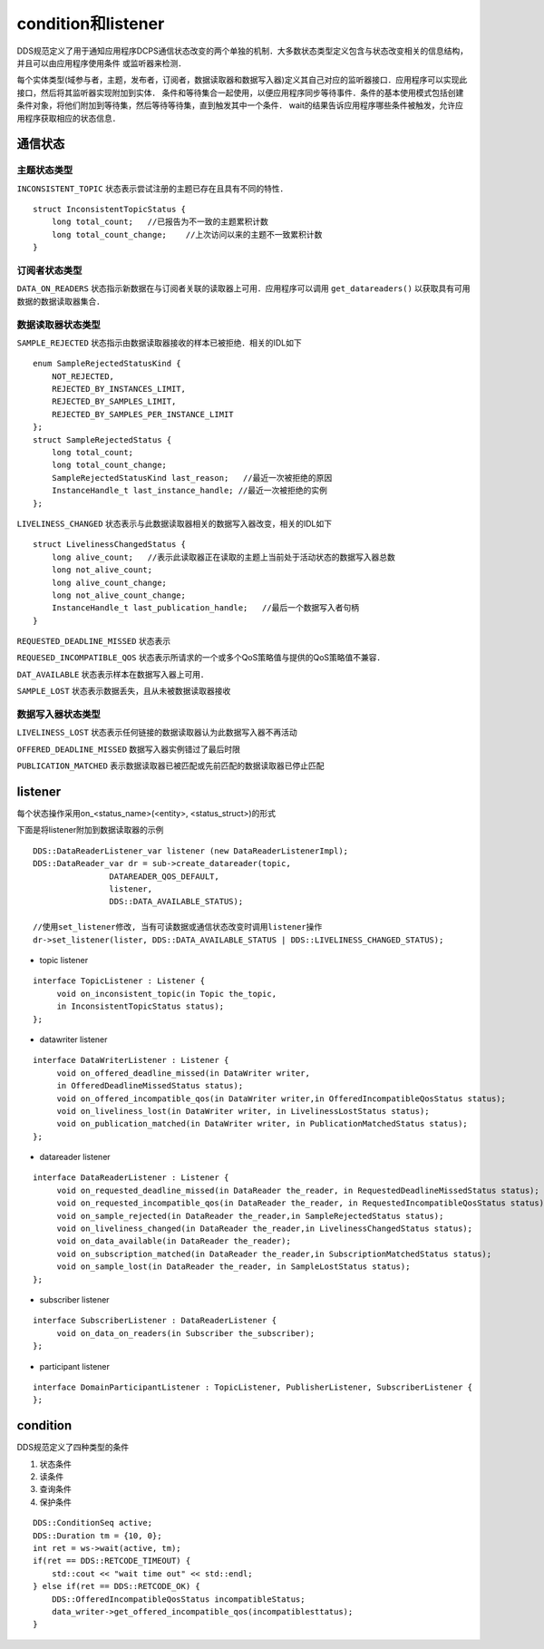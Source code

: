 condition和listener
======================

DDS规范定义了用于通知应用程序DCPS通信状态改变的两个单独的机制．大多数状态类型定义包含与状态改变相关的信息结构，并且可以由应用程序使用条件
或监听器来检测．

每个实体类型(域参与者，主题，发布者，订阅者，数据读取器和数据写入器)定义其自己对应的监听器接口．应用程序可以实现此接口，然后将其监听器实现附加到实体．
条件和等待集合一起使用，以便应用程序同步等待事件．条件的基本使用模式包括创建条件对象，将他们附加到等待集，然后等待等待集，直到触发其中一个条件．
wait的结果告诉应用程序哪些条件被触发，允许应用程序获取相应的状态信息．

通信状态
----------

主题状态类型
^^^^^^^^^^^^^

``INCONSISTENT_TOPIC`` 状态表示尝试注册的主题已存在且具有不同的特性．

::

    struct InconsistentTopicStatus {
        long total_count;   //已报告为不一致的主题累积计数
        long total_count_change;    //上次访问以来的主题不一致累积计数
    }

订阅者状态类型
^^^^^^^^^^^^^^^

``DATA_ON_READERS`` 状态指示新数据在与订阅者关联的读取器上可用．应用程序可以调用 ``get_datareaders()`` 以获取具有可用数据的数据读取器集合．


数据读取器状态类型
^^^^^^^^^^^^^^^^^^^

``SAMPLE_REJECTED`` 状态指示由数据读取器接收的样本已被拒绝．相关的IDL如下

::

    enum SampleRejectedStatusKind {
        NOT_REJECTED,
        REJECTED_BY_INSTANCES_LIMIT,
        REJECTED_BY_SAMPLES_LIMIT,
        REJECTED_BY_SAMPLES_PER_INSTANCE_LIMIT
    };
    struct SampleRejectedStatus {
        long total_count;
        long total_count_change;
        SampleRejectedStatusKind last_reason;   //最近一次被拒绝的原因
        InstanceHandle_t last_instance_handle; //最近一次被拒绝的实例
    };

``LIVELINESS_CHANGED`` 状态表示与此数据读取器相关的数据写入器改变，相关的IDL如下

::

    struct LivelinessChangedStatus {
        long alive_count;   //表示此读取器正在读取的主题上当前处于活动状态的数据写入器总数
        long not_alive_count;
        long alive_count_change;
        long not_alive_count_change;
        InstanceHandle_t last_publication_handle;   //最后一个数据写入者句柄
    }


``REQUESTED_DEADLINE_MISSED`` 状态表示


``REQUESED_INCOMPATIBLE_QOS`` 状态表示所请求的一个或多个QoS策略值与提供的QoS策略值不兼容．


``DAT_AVAILABLE`` 状态表示样本在数据写入器上可用．

``SAMPLE_LOST`` 状态表示数据丢失，且从未被数据读取器接收


数据写入器状态类型
^^^^^^^^^^^^^^^^^^^^^


``LIVELINESS_LOST`` 状态表示任何链接的数据读取器认为此数据写入器不再活动

``OFFERED_DEADLINE_MISSED`` 数据写入器实例错过了最后时限

``PUBLICATION_MATCHED`` 表示数据读取器已被匹配或先前匹配的数据读取器已停止匹配


listener
------------

每个状态操作采用on_<status_name>(<entity>, <status_struct>)的形式

下面是将listener附加到数据读取器的示例

::

    DDS::DataReaderListener_var listener (new DataReaderListenerImpl);
    DDS::DataReader_var dr = sub->create_datareader(topic,
                    DATAREADER_QOS_DEFAULT,
                    listener,
                    DDS::DATA_AVAILABLE_STATUS);

    //使用set_listener修改, 当有可读数据或通信状态改变时调用listener操作
    dr->set_listener(lister, DDS::DATA_AVAILABLE_STATUS | DDS::LIVELINESS_CHANGED_STATUS);


- topic listener

::

    interface TopicListener : Listener {
         void on_inconsistent_topic(in Topic the_topic,
         in InconsistentTopicStatus status);
    };


- datawriter listener

::

    interface DataWriterListener : Listener {
         void on_offered_deadline_missed(in DataWriter writer,
         in OfferedDeadlineMissedStatus status);
         void on_offered_incompatible_qos(in DataWriter writer,in OfferedIncompatibleQosStatus status);
         void on_liveliness_lost(in DataWriter writer, in LivelinessLostStatus status);
         void on_publication_matched(in DataWriter writer, in PublicationMatchedStatus status);
    };


- datareader listener

::

    interface DataReaderListener : Listener {
         void on_requested_deadline_missed(in DataReader the_reader, in RequestedDeadlineMissedStatus status);
         void on_requested_incompatible_qos(in DataReader the_reader, in RequestedIncompatibleQosStatus status);
         void on_sample_rejected(in DataReader the_reader,in SampleRejectedStatus status);
         void on_liveliness_changed(in DataReader the_reader,in LivelinessChangedStatus status);
         void on_data_available(in DataReader the_reader);
         void on_subscription_matched(in DataReader the_reader,in SubscriptionMatchedStatus status);
         void on_sample_lost(in DataReader the_reader, in SampleLostStatus status);
    };


- subscriber listener

::

    interface SubscriberListener : DataReaderListener {
         void on_data_on_readers(in Subscriber the_subscriber);
    };


- participant listener

::

    interface DomainParticipantListener : TopicListener, PublisherListener, SubscriberListener {
    };



condition
------------


DDS规范定义了四种类型的条件

1) 状态条件

2) 读条件

3) 查询条件

4) 保护条件


::

    DDS::ConditionSeq active;
    DDS::Duration tm = {10, 0};
    int ret = ws->wait(active, tm);
    if(ret == DDS::RETCODE_TIMEOUT) {
        std::cout << "wait time out" << std::endl;
    } else if(ret == DDS::RETCODE_OK) {
        DDS::OfferedIncompatibleQosStatus incompatibleStatus;
        data_writer->get_offered_incompatible_qos(incompatiblesttatus);
    }
